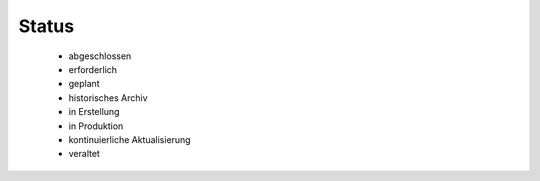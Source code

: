 
Status
======

 - abgeschlossen
 - erforderlich
 - geplant
 - historisches Archiv	 
 - in Erstellung
 - in Produktion
 - kontinuierliche Aktualisierung
 - veraltet